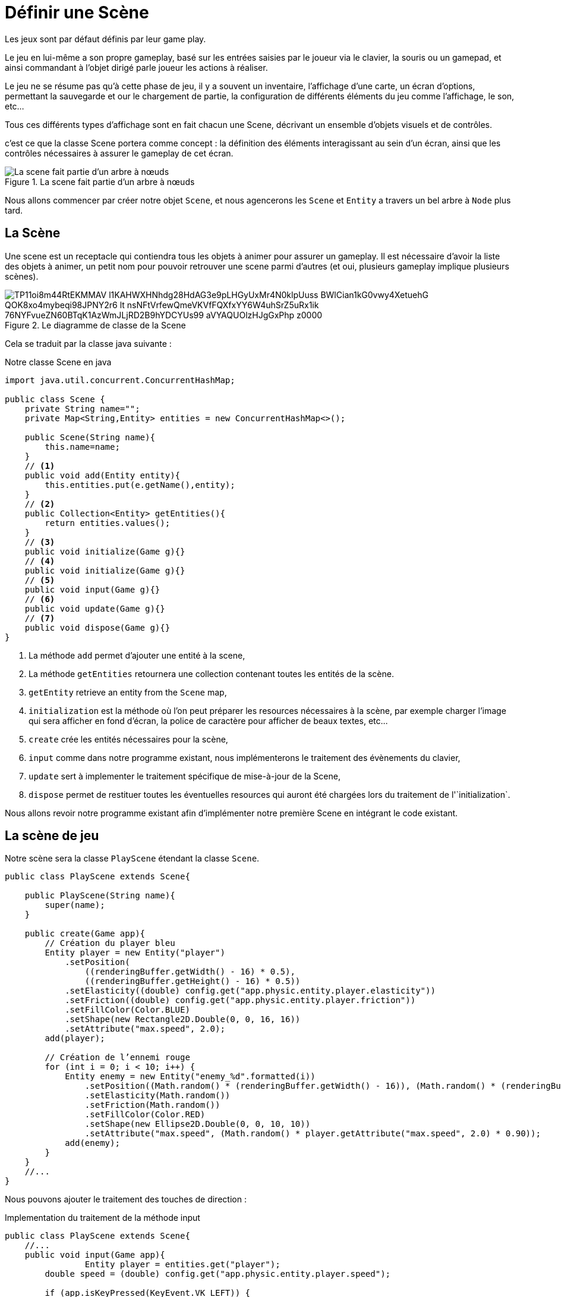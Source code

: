 = Définir une Scène

Les jeux sont par défaut définis par leur game play.

Le jeu en lui-même a son propre gameplay, basé sur les entrées saisies par le joueur via le clavier, la souris ou un gamepad, et ainsi commandant à l'objet dirigé parle joueur les actions à réaliser.

Le jeu ne se résume pas qu’à cette phase de jeu, il y a souvent un inventaire, l'affichage d’une carte, un écran d’options, permettant la sauvegarde et our le chargement de partie, la configuration de différents éléments du jeu comme l'affichage, le son, etc...

Tous ces différents types d'affichage sont en fait chacun une Scene, décrivant un ensemble d'objets visuels et de contrôles.

c'est ce que la classe Scene portera comme concept : la définition des éléments interagissant au sein d'un écran, ainsi que les contrôles nécessaires à assurer le gameplay de cet écran.

.La scene fait partie d’un arbre à nœuds
image::https://www.plantuml.com/plantuml/svg/NSzD2i8m48RXVKwHfIAzG91I17VYfbuWDaCxa1zefgA8TxTfsi6u6ryU-xLD93tIvApeh8vHdc3G3mpZyLQ_nKUizHeCB4KU91fbW-_JwRK3rTA8yq-sRGSU93m9l5d_kQJVvvqz8RrAb5lQa0aEQ61p3cW89XPDqxnxdmZMd6TPSlg7_8Lioyeyz_HgB4NUhgfwuwe7skwuswiBHX9vjwfbviai5mAJ1hoPdFq2[La scene fait partie d’un arbre à nœuds]

Nous allons commencer par créer notre objet `Scene`, et nous agencerons les `Scene` et `Entity` a travers un bel arbre à `Node` plus tard.

== La Scène

Une scene est un receptacle qui contiendra tous les objets à animer pour assurer un gameplay.
Il est nécessaire d’avoir la liste des objets à animer, un petit nom pour pouvoir retrouver une scene parmi d’autres (et oui, plusieurs gameplay implique plusieurs scènes).

.Le diagramme de classe de la Scene
image::https://www.plantuml.com/plantuml/png/TP11oi8m44RtEKMMAV_l1KAHWXHNhdg28HdAG3e9pLHGyUxMr4N0klpUuss-BWlCian1kG0vwy4XetuehG-QOK8xo4mybeqi98JPNY2r6__lt-nsNFtVrfewQmeVKVfFQXfxYY6W4uhSrZ5uRx1ik-76NYFvueZN60BTqK1AzWmJLjRD2B9hYDCYUs99_aVYAQUOlzHJgGxPhp-z0000[]

Cela se traduit par la classe java suivante :

.Notre classe Scene en java
[source,java]
----
import java.util.concurrent.ConcurrentHashMap;

public class Scene {
    private String name="";
    private Map<String,Entity> entities = new ConcurrentHashMap<>();

    public Scene(String name){
        this.name=name;
    }
    // <1>
    public void add(Entity entity){
        this.entities.put(e.getName(),entity);
    }
    // <2>
    public Collection<Entity> getEntities(){
        return entities.values();
    }
    // <3>
    public void initialize(Game g){}
    // <4>
    public void initialize(Game g){}
    // <5>
    public void input(Game g){}
    // <6>
    public void update(Game g){}
    // <7>
    public void dispose(Game g){}
}
----

. La méthode `add` permet d’ajouter une entité à la scene,
. La méthode `getEntities` retournera une collection contenant toutes les entités de la scène.
. `getEntity` retrieve an entity from the `Scene` map,
. `initialization` est la méthode où l’on peut préparer les resources nécessaires à la scène, par exemple charger l'image qui sera afficher en fond d'écran, la police de caractère pour afficher de beaux textes, etc...
. `create` crée les entités nécessaires pour la scène,
. `input`  comme dans notre programme existant, nous implémenterons le traitement des évènements du clavier,
. `update` sert à implementer le traitement spécifique de mise-à-jour de la Scene,
. `dispose` permet de restituer toutes les éventuelles resources qui auront été chargées lors du traitement de l'`initialization`.

Nous allons revoir notre programme existant afin d’implémenter notre première Scene en intégrant le code existant.

== La scène de jeu

Notre scène sera la classe `PlayScene` étendant la classe `Scene`.

[source,java]
----
public class PlayScene extends Scene{

    public PlayScene(String name){
        super(name);
    }

    public create(Game app){
        // Création du player bleu
        Entity player = new Entity("player")
            .setPosition(
                ((renderingBuffer.getWidth() - 16) * 0.5),
                ((renderingBuffer.getHeight() - 16) * 0.5))
            .setElasticity((double) config.get("app.physic.entity.player.elasticity"))
            .setFriction((double) config.get("app.physic.entity.player.friction"))
            .setFillColor(Color.BLUE)
            .setShape(new Rectangle2D.Double(0, 0, 16, 16))
            .setAttribute("max.speed", 2.0);
        add(player);

        // Création de l’ennemi rouge
        for (int i = 0; i < 10; i++) {
            Entity enemy = new Entity("enemy_%d".formatted(i))
                .setPosition((Math.random() * (renderingBuffer.getWidth() - 16)), (Math.random() * (renderingBuffer.getHeight() - 16)))
                .setElasticity(Math.random())
                .setFriction(Math.random())
                .setFillColor(Color.RED)
                .setShape(new Ellipse2D.Double(0, 0, 10, 10))
                .setAttribute("max.speed", (Math.random() * player.getAttribute("max.speed", 2.0) * 0.90));
            add(enemy);
        }
    }
    //...
}
----

Nous pouvons ajouter le traitement des touches de direction :

.Implementation du traitement de la méthode input
[source,java]
----
public class PlayScene extends Scene{
    //...
    public void input(Game app){
                Entity player = entities.get("player");
        double speed = (double) config.get("app.physic.entity.player.speed");

        if (app.isKeyPressed(KeyEvent.VK_LEFT)) {
            player.setVelocity(-speed, player.getDy());
        }
        if (app.isKeyPressed(KeyEvent.VK_RIGHT)) {
            player.setVelocity(speed, player.getDy());
        }
        if (app.isKeyPressed(KeyEvent.VK_UP)) {
            player.setVelocity(player.getDx(), -speed);
        }
        if (app.isKeyPressed(KeyEvent.VK_DOWN)) {
            player.setVelocity(player.getDx(), speed);
        }

        // on parcourt les entités en filtrant sur celles dont le nom commence par "enemy_"
        getEntities().filter(e -> e.getName().startsWith("enemy_"))
        .forEach(e -> {
            // new speed will be only a random ratio of the current one (from 50% to 110%)
            double eSpeed = (0.5 + Math.random() * 1.1);

            // Simulation pour les ennemis qui suivent le player sur l’are X,
            // but limited to 'max.speed' attribute's value
            double centerPlayerX = player.getX() + player.getShape().getBounds().width * 0.5;
            double centerEnemyX = e.getX() + e.getShape().getBounds().width * 0.5;
            double directionX = Math.signum(centerPlayerX - centerEnemyX);
            if (directionX != 0.0) {
                e.setVelocity(
                    Math.min(directionX * eSpeed * e.getAttribute("max.speed", 2.0),
                        e.getAttribute("max.speed", 2.0)),
                    e.getDy());
            }

            // Simulation pour les ennemis qui suivent le player sur l’axe Y,
            // but limited to 'max.speed' attribute's value
            double centerPlayerY = player.getY() + player.getShape().getBounds().width * 0.5;
            double centerEnemyY = e.getY() + e.getShape().getBounds().width * 0.5;
            double directionY = Math.signum(centerPlayerY - centerEnemyY);
            if (directionY != 0.0) {
                e.setVelocity(
                    e.getDx(),
                    Math.min(directionY * eSpeed * e.getAttribute("max.speed", 2.0),
                        e.getAttribute("max.speed", 2.0)));
            }
        });
    }
    //...
}
----

Par contre, nous n’avons aucune raison de déplacer le traitement des entités, l’application des lois de la physique sera bien la même quelque que soit la `Scene`.

== Modifions MonProgramme

Il est temps de connecter notre nouvelle Scene avec le programme principal.
Nous allons ajouter une liste de scenes ainsi qu'une scene courante.

.Initialisation de la Scene dans le MonProgrammeScene1
[source,java]
----
public class MonProgrammeScene1 extends TestGame implements Game {
    //...
    // <1>
    private Mapw<String,Scene> scenes = new ConcurrentHashMap<>();
    // <2>
    private Scene currentScene;

    public initialize(){
        //...
        createWindow();
        createBuffer();
        // <3>
        addScene(new PlayScene("play"));
        // <4>
        createScene();
    }
    //...
}
----

. Nous avons besoin d’une map pour stocker les différentes scenes de notre jeu,
. Ensuite, nous déclarons un attribut qui servira à stocker l’instance de Scene en cours (la scène active quoi !),
. Nous ajoutons la ou les scènes pour notre jeu (ici, une seule, la scène `PlayScene`),
. Et nous appelons la création (l’activation) de la scène.

Ensuite, nous allons changer la façon de créer la scène, en déléguant cela à la scene elle-même au sein de la méthode `createScene`.

. Initialisation et création de la scène

[source,java]
----
public class MonProgrammeScene1 extends TestCase implements KeyListener,Game {
    //...
    private void createScene() {
        // <1>
        currentScene.initialize(this);
        // <2>
        currentScene.create(this);
    }
    //...
}
----

. Nous commençons par initialiser la scene courante,
. Nous demandons la création de toutes les entités.

Enfin, nous allons intégrer les traitements liées à la Scene dans la boucle principale.

[source,java]
----
public class MonProgrammeScene1 extends TestCase implements KeyListener,Game {
    //...
    private void input() {
        // <1>
        currentScene.input(this);
    }
    //...
    private void update() {
        // calcul de la position du player bleu en fonction de la vitesse courante.
        //...
        // <2>
        currentScene.update(this);
    }
    //...
    private void render() {
        //...
        // draw entities
        currentScene.getEntities().forEach(e -> {
            //...
        });
        // <3>
        currentScene.draw(this, g);
        g.dispose();
        // copy buffer to window.
        //...
    }
    //...
    private void dispose() {
        // <4>
        currentScene.dispose(this);
        window.dispose();
        //...
    }
    //...
}
----

. Nous commençons par traiter les inputs de la scène,
. Nous déléguons l’appel à la mise-à-jour de la scene,
. Ensuite, si la scène le nécessite, nous pouvons la laisser dessiner ce qu’il faut,
. Enfin, on peut lors de la cloture du jeu, procéder à la cloture de la scène.

WARNING: Vous aurez remarqué que nous utilisons dans notre scene une référence à un objet `Game`.
En effet, comme tous nos programmes de démonstration ont un nom changeant, nous avons dû trouver un moyen d'avoir un point commun pour nos futures instances de `Scene`.
Nous avons recours ici à une nouvelle interface mimant l'ensemble des méthodes implementée dans nos porgrammes, l'interface `Game`.

.L'interface Game utilisée dans les scènes
[source,java]
----
public interface Game {
    void requestExit();
    void setDebug(int i);
    int getDebug();
    boolean isDebugGreaterThan(int debugLevel);
    boolean isNotPaused();
    void setPause(boolean p);
    void setExit(boolean e);
    boolean isExitRequested();
    BufferedImage getRenderingBuffer();
    Config getConfig();
    boolean isKeyPressed(int keyCode);
}
----

Je ne détaillerai pas les méthodes, elles sont déjà présentes dans la class `MonProgrammeScene1`.

== Node ?

Les entités et la scène sont en fait tous des éléments d’un gameplay.
Nous allons les agencer dans une structure organisée, où les objets auront toutes une relation parent-enfant entre la scene et les objets.

Cela s’inscrit dans l’utilisation d’un arbre à nœuds, nous allons pour cela implémenter une nouvelle classe dont hériteront Entity et Scene.

[source,java]
----
public class Node<T> extends Rectangle2D.Double {
    // <1>
    private static long index = 0;
    protected long id = index++;
    protected String name = "node_" + (id);
    // <2>
    private Node<?> parent = null;
    // <3>
    private List<Node<?>> children = new ArrayList<>();
    //...

    // <4>
    public void add(Node<?> c) {
        c.parent = this;
        this.children.add(c);
    }
    // <5>
    public List<Node<?>> getChildren() {
        return children;
    }
}
----

. Nous allons profiter de l’occasion pour déplacer certaines fonctionnalités communes à la classe `Scene` et à la classe `Entity`; l’id, le nom et le compteur interne,
. Enfin comme c’est un arbre, il est nécessaire d’avoir une racine pour le départ,
. Nous aurons besoin d’ajouter des elements dans l’arbre, la méthode `add` sera notre arme,
. Enfin, nous aurons besoin de récupérer les enfants d’un nœud, comme les entités d’une scene par exemple.

[source,java]
----
public class Entity extends Node<Entity>{
    //...
}

public class AbstractScene extends Node<Scene> implements Scene {
public abstract class AbstractScene extends Node<Scene> implements Scene {

    public AbstractScene(String name) {
        super(name);
    }

    // <1>
    public Collection<Entity> getEntities() {
        return getChildren().stream()
                .filter(Entity.class::isInstance) // Filtrer les objets de type Entity
                .map(Entity.class::cast)         // Les convertir en Entity
                .collect(Collectors.toList());
    }

    // <2>
    public Entity getEntity(String name) {
        return (Entity) getChildren().stream().filter(c -> c.getName().equals(name)).findFirst().get();
    }

}

----

L'AbstractScene doit implementer quelques surcouches à la classe `Node` :

. la recherche des Entités de la scene passe maintenant par la collection du héritée de la classe `Node`,
. Enfin, la précédente implementation reposait sur une `Map` d'entité, nous n’avons plus cela à notre disposition, aussi, nous allons simuler la fonction get de la map en implémentant grâce aux lambdas java un filtre sur le nom des entités présentes dans la collection child.

Cela simplifie nos classes et aussi contribue à les structurer d’une façon intéressante.

Pour reprendre le diagramme de classes du début :

.Node, Scene AbstractScene et Entity dans un arbre
image::https://www.plantuml.com/plantuml/png/RO_DIWCn58NtUOeiMwGl46IeY3jnKryWJOxjXUH69dV0Kdnt9ycCJCHTSlZEpprciQDCCIX5B1W_h8C-EJ3ktqgvO7FMRydZyNsuA_sWoPkG-5AUR2FCIKQQlpExqYyi93UDBm7xnToqag0hsiYdSvRHEgbrlQ5AWwRu6H31afTDfVS2gNc4lDkRvnG2d53YjMNBt7QRbNlJj3BXIXxhr0Yv9fyxpSfiEK-29hVwdkpd_s_ugvRZVbDKOmw7OMar_Mclb4KTmNwAuGS0[Node,Scene AbstractScene et Entity dans un arbre]

